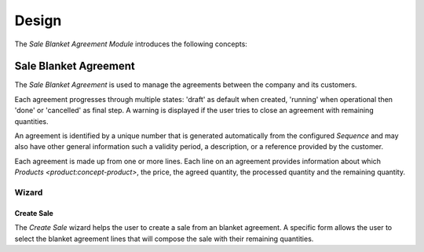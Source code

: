 ******
Design
******

The *Sale Blanket Agreement Module* introduces the following concepts:

.. _model-sale.blanket_agreement:

Sale Blanket Agreement
======================

The *Sale Blanket Agreement* is used to manage the agreements between
the company and its customers.

Each agreement progresses through multiple states: 'draft' as default when
created, 'running' when operational then 'done' or 'cancelled' as final step.
A warning is displayed if the user tries to close an agreement with remaining
quantities.

An agreement is identified by a unique number that is generated automatically
from the configured *Sequence* and may also have other general information such
a validity period, a description, or a reference provided by the customer.

Each agreement is made up from one or more lines.
Each line on an agreement provides information about which `Products
<product:concept-product>`, the price, the agreed quantity, the processed
quantity and the remaining quantity.

.. seealso::

   Sale Blanket Agreements can be found by opening the main menu item:

      |Sales --> Blanket Agreements|__ menu item.

      .. |Sales --> Blanket Agreements| replace:: :menuselection:`Sales --> Blanket Agreements`
      __ https://demo.tryton.org/model/sale.blanket_agreement

Wizard
------

.. _wizard-sale.blanket_agreement.create_sale_wizard:

Create Sale
^^^^^^^^^^^

The *Create Sale* wizard helps the user to create a sale from an blanket
agreement.
A specific form allows the user to select the blanket agreement lines that will
compose the sale with their remaining quantities.
